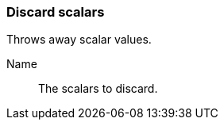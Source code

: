 ### Discard scalars

Throws away scalar values.

====
[p-name]#Name#::
The scalars to discard.
====
